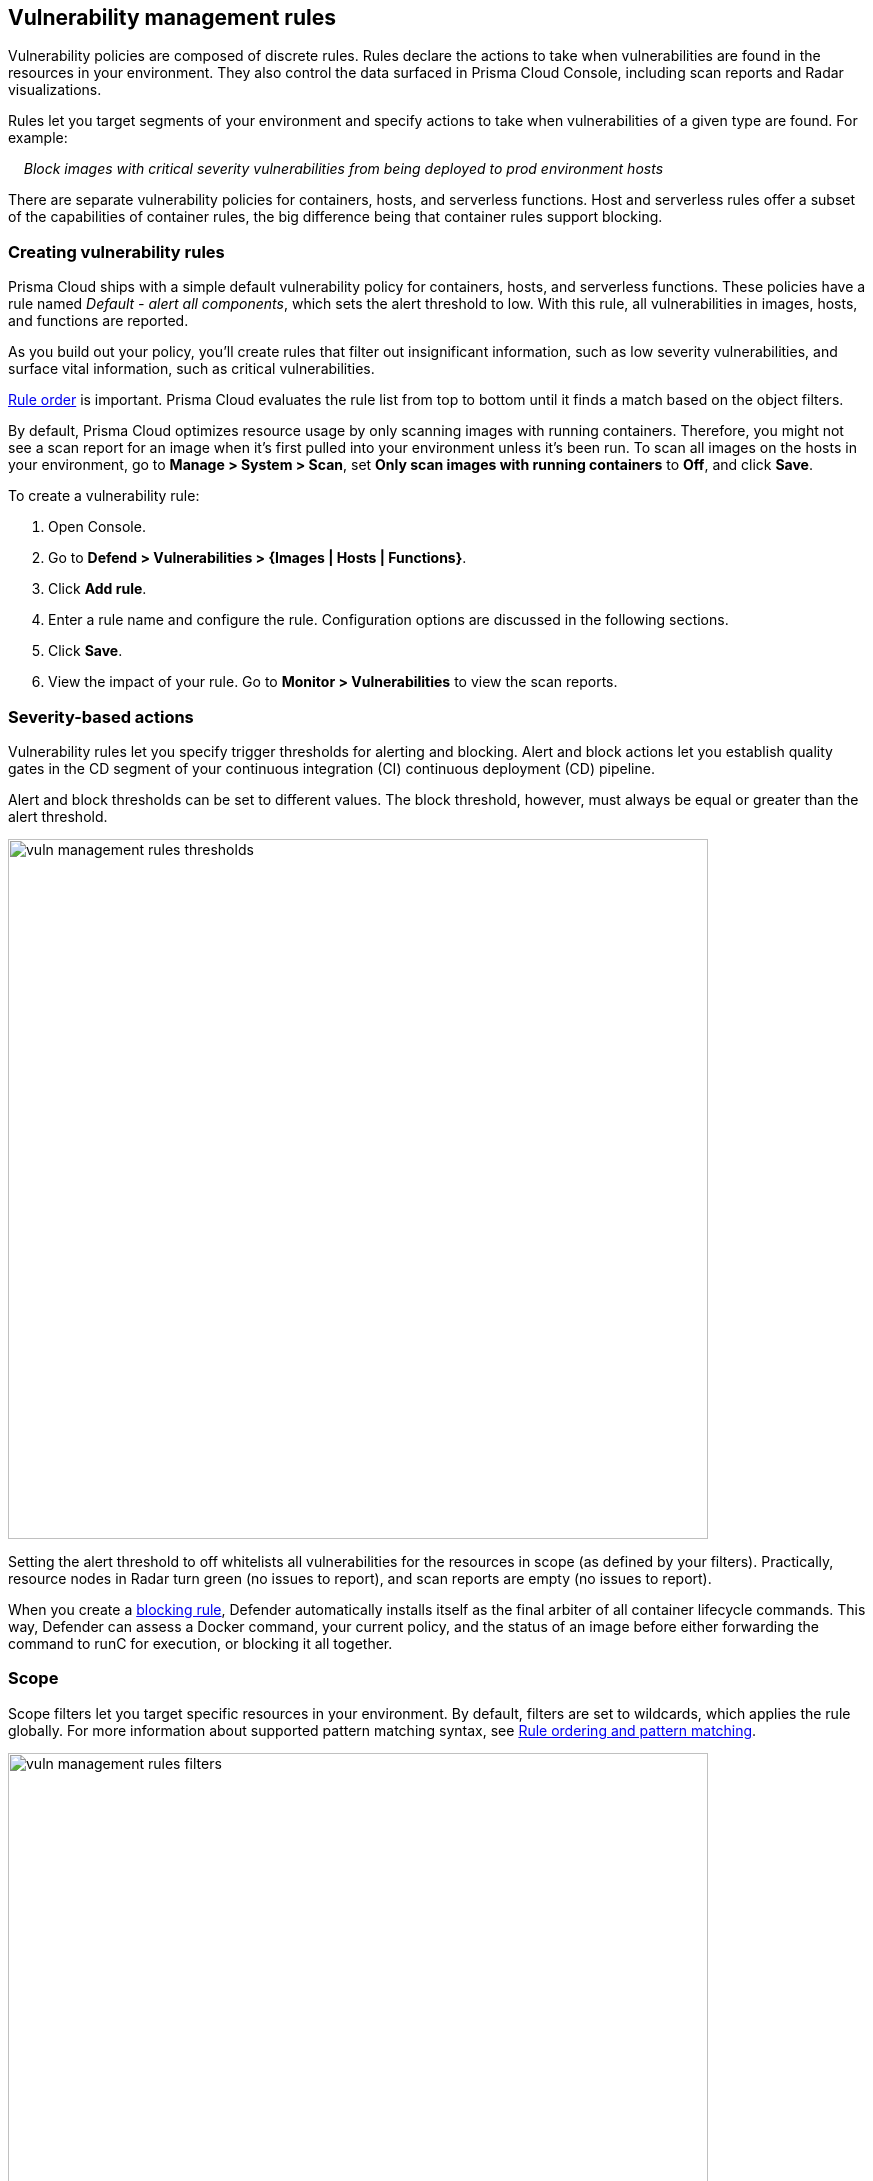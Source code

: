 == Vulnerability management rules

Vulnerability policies are composed of discrete rules.
Rules declare the actions to take when vulnerabilities are found in the resources in your environment.
They also control the data surfaced in Prisma Cloud Console, including scan reports and Radar visualizations.

Rules let you target segments of your environment and specify actions to take when vulnerabilities of a given type are found.
For example:

{nbsp}{nbsp}{nbsp} _Block images with critical severity vulnerabilities from being deployed to prod environment hosts_

There are separate vulnerability policies for containers, hosts, and serverless functions.
Host and serverless rules offer a subset of the capabilities of container rules, the big difference being that container rules support blocking.


[.task]
=== Creating vulnerability rules

Prisma Cloud ships with a simple default vulnerability policy for containers, hosts, and serverless functions.
These policies have a rule named _Default - alert all components_, which sets the alert threshold to low.
With this rule, all vulnerabilities in images, hosts, and functions are reported.

As you build out your policy, you'll create rules that filter out insignificant information, such as low severity vulnerabilities, and surface vital information, such as critical vulnerabilities.

xref:../configure/rule_ordering_pattern_matching.adoc#_rule_order[Rule order] is important.
Prisma Cloud evaluates the rule list from top to bottom until it finds a match based on the object filters.

By default, Prisma Cloud optimizes resource usage by only scanning images with running containers.
Therefore, you might not see a scan report for an image when it's first pulled into your environment unless it's been run.
To scan all images on the hosts in your environment, go to *Manage > System > Scan*, set *Only scan images with running containers* to *Off*, and click *Save*.

To create a vulnerability rule:

[.procedure]
. Open Console.

. Go to *Defend > Vulnerabilities > {Images | Hosts | Functions}*.

. Click *Add rule*.

. Enter a rule name and configure the rule.
Configuration options are discussed in the following sections.

. Click *Save*.

. View the impact of your rule.
Go to *Monitor > Vulnerabilities* to view the scan reports.


=== Severity-based actions

Vulnerability rules let you specify trigger thresholds for alerting and blocking.
Alert and block actions let you establish quality gates in the CD segment of your continuous integration (CI) continuous deployment (CD) pipeline.

Alert and block thresholds can be set to different values.
The block threshold, however, must always be equal or greater than the alert threshold.

image::vuln_management_rules_thresholds.png[width=700]

Setting the alert threshold to off whitelists all vulnerabilities for the resources in scope (as defined by your filters).
Practically, resource nodes in Radar turn green (no issues to report), and scan reports are empty (no issues to report).

When you create a xref:../technology_overviews/defender_architecture.adoc#_blocking_rules[blocking rule], Defender automatically installs itself as the final arbiter of all container lifecycle commands.
This way, Defender can assess a Docker command, your current policy, and the status of an image before either forwarding the command to runC for execution, or blocking it all together.


=== Scope

Scope filters let you target specific resources in your environment.
By default, filters are set to wildcards, which applies the rule globally.
For more information about supported pattern matching syntax, see xref:../configure/rule_ordering_pattern_matching.adoc#[Rule ordering and pattern matching].

image::vuln_management_rules_filters.png[width=700]


=== Vendor fixes

Rules can be applied conditionally depending on whether vendor fixes are available.
For example, you could tune your policy to block the deployment of containers with a critical vulnerability _*only if*_ the vulnerable package has an update that resolves the issue.
Otherwise, the deployment would be allowed to proceed.

Some vulnerabilities have a vendor status of "Will not fix".
This status is applied when vendors don't intend to resolve a vulnerability because it poses no signficant risk to your environment.


=== Rule exceptions

You can configure Prisma Cloud to:

* Alert or block on specific CVEs or tags (blacklist).
* Ignore specific CVEs or tags (whitelist).

Under *Advanced settings*, create a list of vulnerabilities and tags, and specify how the scanner should handle them.
Leaving the expiration date blank enforces the action until the CVE or tag is removed from the list.
If you set an expiration date, and the current date is later than the expiration date, the scanner ignores the directive.
The CVE or tag remains in the list even if its expired. It must be manually removed.
Notice that for tag exceptions, in case of a conflict (a vulnerability with two tags or more that have different actions in the rule exceptions) there's no guarantee what action will apply.

image::vuln_management_rules_exceptions.png[width=700]


=== Custom terminal output

Prisma Cloud lets you create rules that block access to resources or block the deployment of vulnerable containers.
For example, you might create a rule that blocks the deployment of any image that has critical severity vulnerabilities.
By default, when you try to run a vulnerable image, Prisma Cloud returns a terse response:

  $ docker run -it ubuntu:14.04 sh
  docker: Error response from daemon: [Prisma Cloud] Image operation blocked by policy: (sdf), has 44 vulnerabilities, [low:25 medium:19].

To help the operator better understand how to handle a blocked action, you can enhance Prisma Cloud’s default response by:

* Appending a custom message to the default message.
For example, you could tell operators where to go to open a ticket.

* Configuring Prisma Cloud to return an itemized list of compliance issues rather than just a summary.
This way, the operator does not need to contact the security team to determine which issues are preventing deployment.
They are explicitly listed in the response.

When terminal output verbosity is set to *Detailed*, the response looks as follows:

  $ docker run -it ubuntu:14.04 sh
  docker: Error response from daemon: [Prisma Cloud] Image operation blocked by policy: (sdf), has 44 vulnerabilities, [low:25 medium:19].
  Image          ID       CVE             Package   Version             Severity   Status
  =====          ==       ===             =======   =======             ========   ======
  ubuntu:14.04   4333f1   CVE-2017-2518   sqlite3   3.8.2-1ubuntu2.1    medium     deferred
  ubuntu:14.04   4333f1   CVE-2017-6512   perl      5.18.2-2ubuntu1.1   medium     needed
  .
  .
  .


=== Grace period

Grace periods temporarily override the blocking action of a rule when new vulnerabilities are found.
Grace periods give you time to address a vulnerability without compromising the availability of your app.

When grace periods are configured, alerts trigger as normal, notifying you that the vulnerability exists in your environment.
The block action is suppressed for the number of days specified, giving you time to mitigate the vulnerability.

The start time for the grace period is the date the vulnerability report was published.
The end time is the publish date plus the number of days configured for the grace period.

image::vuln_management_rules_grace_period.png[width=700]


[.task]
=== Blocking based on vulnerability severity

This example shows you how to create and test a rule that blocks the deployment of images with critical or high severity vulnerabilities.

[.procedure]
. In Console, go to *Defend > Vulnerabilities > Images*.

. Click *Add rule*.

.. Enter a rule name, such as *my-rule*.

.. In the *Severity based actions* table, set both the *Alert threshold* and *Block threshold* to *High*.

.. Target the rule to a very specific image.
In the *Images* filter, delete the wildcard, and enter *nginx{asterisk}*.

.. Click *Save*.

. Validate your policy by pulling down the nginx image and running it.

.. SSH to a host protected by Defender.

.. Pull the nginx:1.14 image.

  $ docker pull nginx:1.14

.. Run the nginx image.

  $ docker run -it nginx:1.14 /bin/sh
  docker: Error response from daemon: oci runtime error: [Prisma Cloud] Image operation blocked by policy: my-rule, has 7 vulnerabilities, [high:7].

.. Review the scan report for nginx:1.14.
Go to *Monitor > Vulnerabilities > Images*, and click on the entry for nginx:1.14.
You'll see a number of high severity vulnerabilities.
+
By default, Prisma Cloud optimizes resource usage by only scanning images with running containers.
Therefore, you won't see a scan report for ngninx until it's run.
+
image::vuln_management_rules_scan_report.png[width=700]

.. Review the audit (alert) for the block action.
Go to *Monitor > Events*, then click on *Docker*.
+
image::vuln_management_rules_block_audit.png[width=700]


[.task]
=== Blacklisting specific CVEs

This example shows you how to create and test a rule that blocks images with a specific CVE.

[.procedure]
. In Console, go to *Defend > Vulnerabilities > Images*.

. Click *Add rule*.

.. Enter a rule name, such as *my-rule2*.

.. Click *Advanced settings*.

.. In *Exceptions*, click *Add Exception*.

.. In *CVE*, enter *CVE-2018-8014*.
+
NOTE: You can find specific CVE IDs in the image scan reports.
Go to *Monitor > Vulnerabilities > Images*, select an image, then click *Show details* in each row.

.. In *Effect*, select *Block*.

.. Click *Add*.

.. Click *Save*.

. Try running an image with the CVE that you've blacklisted.

  $ docker run -it imiell/bad-dockerfile:latest /bin/sh
  docker: Error response from daemon: oci runtime error: [Prisma Cloud] Image operation blocked by policy: my-rule2, has specific CVE CVE-2018-8014


=== Whitelisting specific CVEs

Follow the same procedure as above, but set the action to *Ignore* instead of *Block*.
This will whitelist any CVE ID you've defined in the rule, and let you run images containing those CVEs in your environment.
